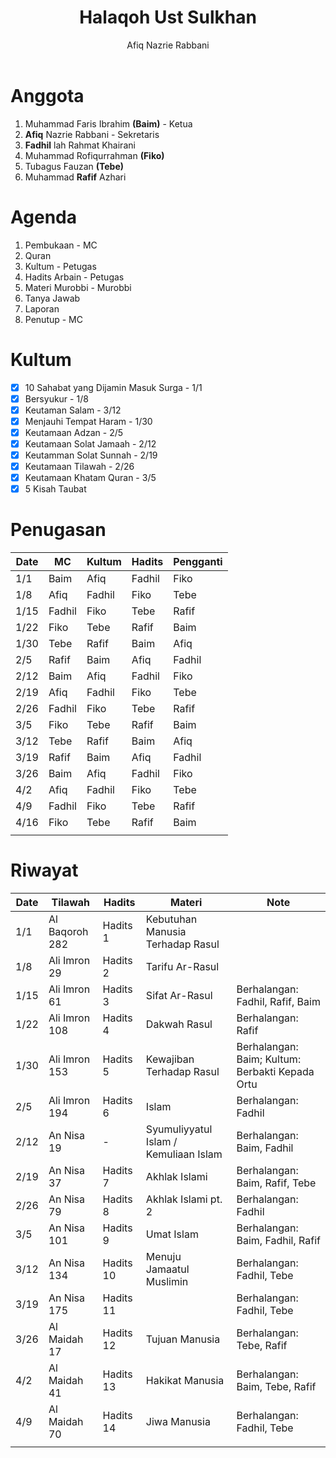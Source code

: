 #+title:     Halaqoh Ust Sulkhan
#+author:    Afiq Nazrie Rabbani
#+email:     afnazrie@gmail.com

* Anggota
1. Muhammad Faris Ibrahim *(Baim)* - Ketua
2. *Afiq* Nazrie Rabbani - Sekretaris
3. *Fadhil* lah Rahmat Khairani
4. Muhammad Rofiqurrahman *(Fiko)*
5. Tubagus Fauzan *(Tebe)*
6. Muhammad *Rafif* Azhari

* Agenda
1. Pembukaan - MC
2. Quran
3. Kultum - Petugas
4. Hadits Arbain - Petugas
5. Materi Murobbi - Murobbi
6. Tanya Jawab
7. Laporan
8. Penutup - MC

* Kultum
- [X] 10 Sahabat yang Dijamin Masuk Surga - 1/1
- [X] Bersyukur - 1/8
- [X] Keutaman Salam - 3/12
- [X] Menjauhi Tempat Haram - 1/30
- [X] Keutamaan Adzan - 2/5
- [X] Keutamaan Solat Jamaah - 2/12
- [X] Keutamman Solat Sunnah - 2/19
- [X] Keutamaan Tilawah - 2/26
- [X] Keutamaan Khatam Quran - 3/5
- [X] 5 Kisah Taubat

* Penugasan
|------+--------+--------+--------+-----------|
| Date | MC     | Kultum | Hadits | Pengganti |
|------+--------+--------+--------+-----------|
| 1/1  | Baim   | Afiq   | Fadhil | Fiko      |
| 1/8  | Afiq   | Fadhil | Fiko   | Tebe      |
| 1/15 | Fadhil | Fiko   | Tebe   | Rafif     |
| 1/22 | Fiko   | Tebe   | Rafif  | Baim      |
| 1/30 | Tebe   | Rafif  | Baim   | Afiq      |
| 2/5  | Rafif  | Baim   | Afiq   | Fadhil    |
| 2/12 | Baim   | Afiq   | Fadhil | Fiko      |
| 2/19 | Afiq   | Fadhil | Fiko   | Tebe      |
| 2/26 | Fadhil | Fiko   | Tebe   | Rafif     |
| 3/5  | Fiko   | Tebe   | Rafif  | Baim      |
| 3/12 | Tebe   | Rafif  | Baim   | Afiq      |
| 3/19 | Rafif  | Baim   | Afiq   | Fadhil    |
| 3/26 | Baim   | Afiq   | Fadhil | Fiko      |
| 4/2  | Afiq   | Fadhil | Fiko   | Tebe      |
| 4/9  | Fadhil | Fiko   | Tebe   | Rafif     |
| 4/16 | Fiko   | Tebe   | Rafif  | Baim      |
|      |        |        |        |           |
|------+--------+--------+--------+-----------|

* Riwayat
|------+----------------+-----------+---------------------------------------+-------------------------------------------------|
| Date | Tilawah        | Hadits    | Materi                                | Note                                            |
|------+----------------+-----------+---------------------------------------+-------------------------------------------------|
| 1/1  | Al Baqoroh 282 | Hadits 1  | Kebutuhan Manusia Terhadap Rasul      |                                                 |
| 1/8  | Ali Imron 29   | Hadits 2  | Tarifu Ar-Rasul                       |                                                 |
| 1/15 | Ali Imron 61   | Hadits 3  | Sifat Ar-Rasul                        | Berhalangan: Fadhil, Rafif, Baim                |
| 1/22 | Ali Imron 108  | Hadits 4  | Dakwah Rasul                          | Berhalangan: Rafif                              |
| 1/30 | Ali Imron 153  | Hadits 5  | Kewajiban Terhadap Rasul              | Berhalangan: Baim; Kultum: Berbakti Kepada Ortu |
| 2/5  | Ali Imron 194  | Hadits 6  | Islam                                 | Berhalangan: Fadhil                             |
| 2/12 | An Nisa 19     | -         | Syumuliyyatul Islam / Kemuliaan Islam | Berhalangan: Baim, Fadhil                       |
| 2/19 | An Nisa 37     | Hadits 7  | Akhlak Islami                         | Berhalangan: Baim, Rafif, Tebe                  |
| 2/26 | An Nisa 79     | Hadits 8  | Akhlak Islami pt. 2                   | Berhalangan: Fadhil                             |
| 3/5  | An Nisa 101    | Hadits 9  | Umat Islam                            | Berhalangan: Baim, Fadhil, Rafif                |
| 3/12 | An Nisa 134    | Hadits 10 | Menuju Jamaatul Muslimin              | Berhalangan: Fadhil, Tebe                       |
| 3/19 | An Nisa 175    | Hadits 11 |                                       | Berhalangan: Fadhil, Tebe                       |
| 3/26 | Al Maidah 17   | Hadits 12 | Tujuan Manusia                        | Berhalangan: Tebe, Rafif                        |
| 4/2  | Al Maidah 41   | Hadits 13 | Hakikat Manusia                       | Berhalangan: Baim, Tebe, Rafif                  |
| 4/9  | Al Maidah 70   | Hadits 14 | Jiwa Manusia                          | Berhalangan: Fadhil, Tebe                       |
|      |                |           |                                       |                                                 |
|------+----------------+-----------+---------------------------------------+-------------------------------------------------|
